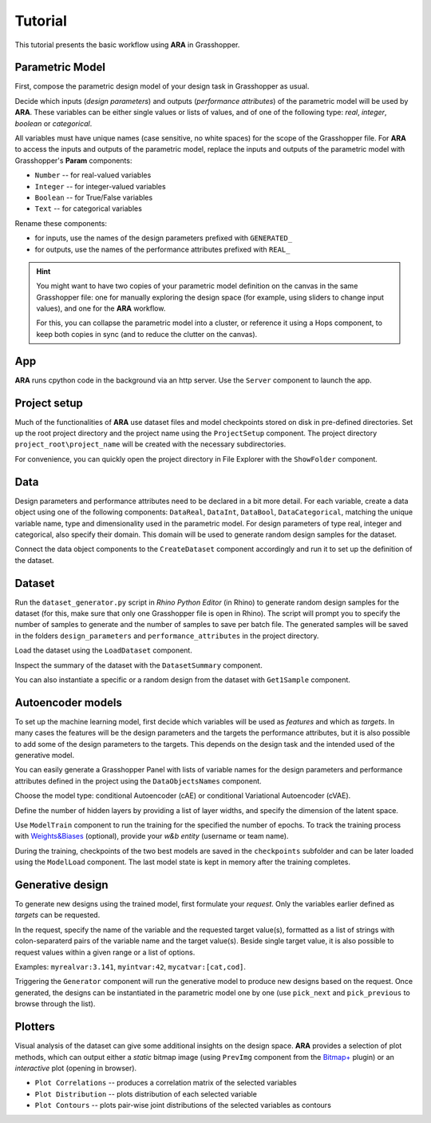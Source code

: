********************************************************************************
Tutorial
********************************************************************************

.. rst-class:: lead

This tutorial presents the basic workflow using **ARA** in Grasshopper.



Parametric Model
----------------
First, compose the parametric design model of your design task in Grasshopper as usual.

Decide which inputs (*design parameters*) and outputs (*performance attributes*) of the parametric model will be used by **ARA**.
These variables can be either single values or lists of values, and of one of the following type: *real*, *integer*, *boolean* or *categorical*.

All variables must have unique names (case sensitive, no white spaces) for the scope of the Grasshopper file.
For **ARA** to access the inputs and outputs of the parametric model, replace the inputs and outputs of the parametric model 
with Grasshopper's **Param** components: 

- ``Number`` -- for real-valued variables
- ``Integer`` -- for integer-valued variables
- ``Boolean`` -- for True/False variables
- ``Text`` -- for categorical variables

Rename these components:

- for inputs, use the names of the design parameters prefixed with ``GENERATED_``
- for outputs, use the names of the performance attributes prefixed with ``REAL_``


.. hint::

   You might want to have two copies of your parametric model definition on the canvas in the same Grasshopper file: 
   one for manually exploring the design space (for example, using sliders to change input values),
   and one for the **ARA** workflow.

   For this, you can collapse the parametric model into a cluster, 
   or reference it using a Hops component, to keep both copies in sync (and to reduce the clutter on the canvas). 


App
---
**ARA** runs cpython code in the background via an http server. Use the ``Server`` component to launch the app.


Project setup
-------------
Much of the functionalities of **ARA** use dataset files and model checkpoints stored on disk in pre-defined directories.
Set up the root project directory and the project name using the ``ProjectSetup`` component. 
The project directory ``project_root\project_name`` will be created with the necessary subdirectories.

For convenience, you can quickly open the project directory in File Explorer with the ``ShowFolder`` component.


Data
----

Design parameters and performance attributes need to be declared in a bit more detail. 
For each variable, create a data object using one of the following components: ``DataReal``, ``DataInt``, ``DataBool``, ``DataCategorical``,
matching the unique variable name, type and dimensionality used in the parametric model. 
For design parameters of type real, integer and categorical, also specify their domain.
This domain will be used to generate random design samples for the dataset.

Connect the data object components to the ``CreateDataset`` component accordingly and run it to set up the definition of the dataset. 



Dataset
-------
Run the ``dataset_generator.py`` script in *Rhino Python Editor* (in Rhino) to generate random design samples for the dataset 
(for this, make sure that only one Grasshopper file is open in Rhino).
The script will prompt you to specify the number of samples to generate and the number of samples to save per batch file.
The generated samples will be saved in the folders ``design_parameters`` and ``performance_attributes`` in the project directory.


Load the dataset using the ``LoadDataset`` component. 

Inspect the summary of the dataset with the ``DatasetSummary`` component.

You can also instantiate a specific or a random design from the dataset with ``Get1Sample`` component. 


Autoencoder models
------------------
To set up the machine learning model, first decide which variables will be used as *features*  and which as *targets*. 
In many cases the features will be the design parameters and the targets the performance attributes, 
but it is also possible to add some of the design parameters to the targets. 
This depends on the design task and the intended used of the generative model.

You can easily generate a Grasshopper Panel with lists of variable names for the design parameters and performance attributes 
defined in the project using the ``DataObjectsNames`` component.

Choose the model type: conditional Autoencoder (cAE) or conditional Variational Autoencoder (cVAE).

Define the number of hidden layers by providing a list of layer widths, and specify the dimension of the latent space.

Use ``ModelTrain`` component to run the training for the specified the number of epochs. 
To track the training process with `Weights&Biases <https://wandb.ai/site>`_ (optional), provide your *w&b entity* (username or team name). 

During the training, checkpoints of the two best models are saved in the ``checkpoints`` subfolder and can be later loaded using the ``ModelLoad`` component.   
The last model state is kept in memory after the training completes.



Generative design
-----------------
To generate new designs using the trained model, first formulate your *request*. 
Only the variables earlier defined as *targets* can be requested.

In the request, specify the name of the variable and the requested target value(s), 
formatted as a list of strings with colon-separaterd pairs of the variable name and the target value(s).
Beside single target value, it is also possible to request values within a given range or a list of options.

Examples:
``myrealvar:3.141``, ``myintvar:42``, ``mycatvar:[cat,cod]``. 

Triggering the  ``Generator`` component will run the generative model to produce new designs based on the request. 
Once generated, the designs can be instantiated in the parametric model one by one 
(use ``pick_next`` and  ``pick_previous`` to browse through the list).


Plotters
--------

Visual analysis of the dataset can give some additional insights on the design space. 
**ARA** provides a selection of plot methods, which can output either a *static* bitmap image 
(using ``PrevImg`` component from the `Bitmap+ <https://www.food4rhino.com/en/app/bitmap>`_ plugin) 
or an *interactive* plot (opening in browser).

- ``Plot Correlations`` -- produces a correlation matrix of the selected variables
- ``Plot Distribution`` -- plots distribution of each selected variable
- ``Plot Contours`` -- plots pair-wise joint distributions of the selected variables as contours


